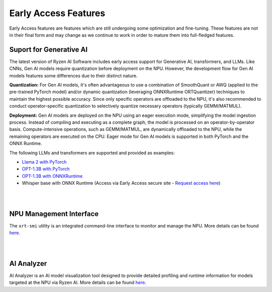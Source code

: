 #####################
Early Access Features
#####################

Early Access features are features which are still undergoing some optimization and fine-tuning. These features are not in their final form and may change as we continue to work in order to mature them into full-fledged features.


Suport for Generative AI
========================
The latest version of Ryzen AI Software includes early access support for Generative AI, transformers, and LLMs. Like CNNs, Gen AI models require quantization before deployment on the NPU. However, the development flow for Gen AI models features some differences due to their distinct nature.

**Quantization:** For Gen AI models, it's often advantageous to use a combination of SmoothQuant or AWQ (applied to the pre-trained PyTorch model) and/or dynamic quantization (leveraging ONNXRuntime ORTQuantizer) techniques to maintain the highest possible accuracy. Since only specific operators are offloaded to the NPU, it's also recommended to conduct operator-specific quantization to selectively quantize necessary operators (typically GEMM/MATMUL).

**Deployment:** Gen AI models are deployed on the NPU using an eager execution mode, simplifying the model ingestion process. Instead of compiling and executing as a complete graph, the model is processed on an operator-by-operator basis. Compute-intensive operations, such as GEMM/MATMUL, are dynamically offloaded to the NPU, while the remaining operators are executed on the CPU. Eager mode for Gen AI models is supported in both PyTorch and the ONNX Runtime.

The following LLMs and transformers are supported and provided as examples:

- `Llama 2 with PyTorch <https://github.com/amd/RyzenAI-SW/tree/main/example/transformers>`_
- `OPT-1.3B with PyTorch <https://github.com/amd/RyzenAI-SW/tree/main/example/transformers>`_  
- `OPT-1.3B with ONNXRuntime <https://github.com/amd/RyzenAI-SW/tree/main/example/transformers>`_  
-	Whisper base with ONNX Runtime (Access via Early Access secure site - `Request access here <https://account.amd.com/en/member/ryzenai-sw-ea.html>`_)

|
|

NPU Management Interface
========================
The ``xrt-smi`` utility is an integrated command-line interface to monitor and manage the NPU. More details can be found `here <xrt_smi.html>`_.

|
|
AI Analyzer
===========
AI Analyzer is an AI model visualization tool designed to provide detailed profiling and runtime information for models targeted at the NPU via Ryzen AI. More details can be found `here <ai_analyzer.html>`_.

..
  ------------

  #####################################
  License
  #####################################

 Ryzen AI is licensed under `MIT License <https://github.com/amd/ryzen-ai-documentation/blob/main/License>`_ . Refer to the `LICENSE File <https://github.com/amd/ryzen-ai-documentation/blob/main/License>`_ for the full license text and copyright notice.
